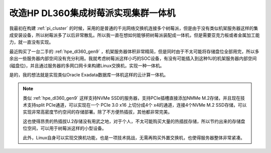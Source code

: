 .. _dl360+pi_one_machine:

=====================================
改造HP DL360集成树莓派实现集群一体机
=====================================

我最初在构建 :ref:`pi_cluster` 的时候，采用的是普通的千兆网络交换机连接多个树莓派，但是由于没有类似机架服务器这样的集成安装设备，所以树莓派多了以后非常散乱。所以我一直在想如何能够把树莓派装配成一体机，但是需要亚克力板或者金属加工能力，就一直没有实现。

最近购买了一台二手的 :ref:`hpe_dl360_gen9` ，机架服务器体积非常精简，但是同时由于不太可能将存储盘位全部用完，所以多余出一些服务器内部空间没有充分利用。我就考虑树莓派这样小巧的SOC设备，有没有可能插入到这种1U的机架服务器内部空间(磁盘位)，并且通过服务器的多网口网卡来构建Linux交换机，实现一种一体机。

是的，我的想法就是实现类似Oracle Exadata数据库一体机这样的云计算一体机。

.. note::

   类似 :ref:`hpe_dl360_gen9` 这样支持NVMe SSD的服务器，支持PCIe插槽直接添加NMMe M.2存储，并且现在技术支持split PCIe通道，可以实现在一个 PCIe 3.0 x16 上切分成4个 x4的通道，连接4个NVMe M.2 SSD存储，可以实现非常高密度节约空间的存储部署。除了不方便热插拔，其他都非常完美。

   这也使得昂贵的热插拔U.2存储没有用武之地，对于个人，不太可能购买大量的热插拔存储，所以节约出来的存储盘位空间，可以用于树莓派这样的小型设备。

   此外，Linux自身可以实现交换机功能，也是一项技术挑战，无需再购买外置交换机，也使得服务器整体非常紧凑。
